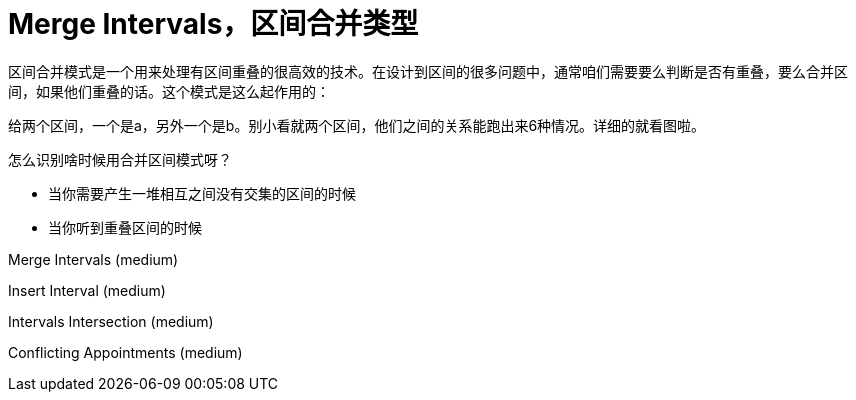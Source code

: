 [#0000-04-merge-intervals]
= Merge Intervals，区间合并类型


区间合并模式是一个用来处理有区间重叠的很高效的技术。在设计到区间的很多问题中，通常咱们需要要么判断是否有重叠，要么合并区间，如果他们重叠的话。这个模式是这么起作用的：

给两个区间，一个是a，另外一个是b。别小看就两个区间，他们之间的关系能跑出来6种情况。详细的就看图啦。

怎么识别啥时候用合并区间模式呀？

* 当你需要产生一堆相互之间没有交集的区间的时候
* 当你听到重叠区间的时候


Merge Intervals (medium)

Insert Interval (medium)

Intervals Intersection (medium)

Conflicting Appointments (medium)
